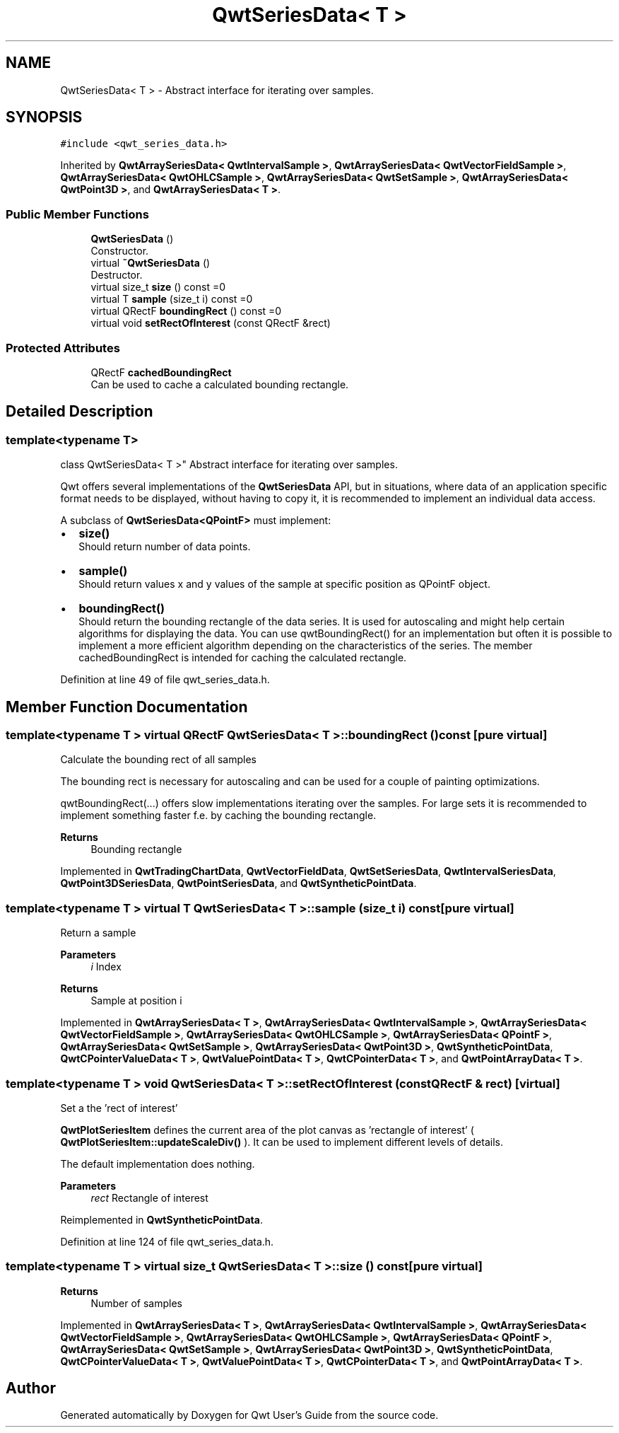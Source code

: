.TH "QwtSeriesData< T >" 3 "Sun Jul 18 2021" "Version 6.2.0" "Qwt User's Guide" \" -*- nroff -*-
.ad l
.nh
.SH NAME
QwtSeriesData< T > \- Abstract interface for iterating over samples\&.  

.SH SYNOPSIS
.br
.PP
.PP
\fC#include <qwt_series_data\&.h>\fP
.PP
Inherited by \fBQwtArraySeriesData< QwtIntervalSample >\fP, \fBQwtArraySeriesData< QwtVectorFieldSample >\fP, \fBQwtArraySeriesData< QwtOHLCSample >\fP, \fBQwtArraySeriesData< QwtSetSample >\fP, \fBQwtArraySeriesData< QwtPoint3D >\fP, and \fBQwtArraySeriesData< T >\fP\&.
.SS "Public Member Functions"

.in +1c
.ti -1c
.RI "\fBQwtSeriesData\fP ()"
.br
.RI "Constructor\&. "
.ti -1c
.RI "virtual \fB~QwtSeriesData\fP ()"
.br
.RI "Destructor\&. "
.ti -1c
.RI "virtual size_t \fBsize\fP () const =0"
.br
.ti -1c
.RI "virtual T \fBsample\fP (size_t i) const =0"
.br
.ti -1c
.RI "virtual QRectF \fBboundingRect\fP () const =0"
.br
.ti -1c
.RI "virtual void \fBsetRectOfInterest\fP (const QRectF &rect)"
.br
.in -1c
.SS "Protected Attributes"

.in +1c
.ti -1c
.RI "QRectF \fBcachedBoundingRect\fP"
.br
.RI "Can be used to cache a calculated bounding rectangle\&. "
.in -1c
.SH "Detailed Description"
.PP 

.SS "template<typename T>
.br
class QwtSeriesData< T >"
Abstract interface for iterating over samples\&. 

Qwt offers several implementations of the \fBQwtSeriesData\fP API, but in situations, where data of an application specific format needs to be displayed, without having to copy it, it is recommended to implement an individual data access\&.
.PP
A subclass of \fBQwtSeriesData<QPointF>\fP must implement:
.PP
.IP "\(bu" 2
\fBsize()\fP
.br
 Should return number of data points\&.
.IP "\(bu" 2
\fBsample()\fP
.br
 Should return values x and y values of the sample at specific position as QPointF object\&.
.IP "\(bu" 2
\fBboundingRect()\fP
.br
 Should return the bounding rectangle of the data series\&. It is used for autoscaling and might help certain algorithms for displaying the data\&. You can use qwtBoundingRect() for an implementation but often it is possible to implement a more efficient algorithm depending on the characteristics of the series\&. The member cachedBoundingRect is intended for caching the calculated rectangle\&. 
.PP

.PP
Definition at line 49 of file qwt_series_data\&.h\&.
.SH "Member Function Documentation"
.PP 
.SS "template<typename T > virtual QRectF \fBQwtSeriesData\fP< T >::boundingRect () const\fC [pure virtual]\fP"
Calculate the bounding rect of all samples
.PP
The bounding rect is necessary for autoscaling and can be used for a couple of painting optimizations\&.
.PP
qwtBoundingRect(\&.\&.\&.) offers slow implementations iterating over the samples\&. For large sets it is recommended to implement something faster f\&.e\&. by caching the bounding rectangle\&.
.PP
\fBReturns\fP
.RS 4
Bounding rectangle 
.RE
.PP

.PP
Implemented in \fBQwtTradingChartData\fP, \fBQwtVectorFieldData\fP, \fBQwtSetSeriesData\fP, \fBQwtIntervalSeriesData\fP, \fBQwtPoint3DSeriesData\fP, \fBQwtPointSeriesData\fP, and \fBQwtSyntheticPointData\fP\&.
.SS "template<typename T > virtual T \fBQwtSeriesData\fP< T >::sample (size_t i) const\fC [pure virtual]\fP"
Return a sample 
.PP
\fBParameters\fP
.RS 4
\fIi\fP Index 
.RE
.PP
\fBReturns\fP
.RS 4
Sample at position i 
.RE
.PP

.PP
Implemented in \fBQwtArraySeriesData< T >\fP, \fBQwtArraySeriesData< QwtIntervalSample >\fP, \fBQwtArraySeriesData< QwtVectorFieldSample >\fP, \fBQwtArraySeriesData< QwtOHLCSample >\fP, \fBQwtArraySeriesData< QPointF >\fP, \fBQwtArraySeriesData< QwtSetSample >\fP, \fBQwtArraySeriesData< QwtPoint3D >\fP, \fBQwtSyntheticPointData\fP, \fBQwtCPointerValueData< T >\fP, \fBQwtValuePointData< T >\fP, \fBQwtCPointerData< T >\fP, and \fBQwtPointArrayData< T >\fP\&.
.SS "template<typename T > void \fBQwtSeriesData\fP< T >::setRectOfInterest (const QRectF & rect)\fC [virtual]\fP"
Set a the 'rect of interest'
.PP
\fBQwtPlotSeriesItem\fP defines the current area of the plot canvas as 'rectangle of interest' ( \fBQwtPlotSeriesItem::updateScaleDiv()\fP )\&. It can be used to implement different levels of details\&.
.PP
The default implementation does nothing\&.
.PP
\fBParameters\fP
.RS 4
\fIrect\fP Rectangle of interest 
.RE
.PP

.PP
Reimplemented in \fBQwtSyntheticPointData\fP\&.
.PP
Definition at line 124 of file qwt_series_data\&.h\&.
.SS "template<typename T > virtual size_t \fBQwtSeriesData\fP< T >::size () const\fC [pure virtual]\fP"

.PP
\fBReturns\fP
.RS 4
Number of samples 
.RE
.PP

.PP
Implemented in \fBQwtArraySeriesData< T >\fP, \fBQwtArraySeriesData< QwtIntervalSample >\fP, \fBQwtArraySeriesData< QwtVectorFieldSample >\fP, \fBQwtArraySeriesData< QwtOHLCSample >\fP, \fBQwtArraySeriesData< QPointF >\fP, \fBQwtArraySeriesData< QwtSetSample >\fP, \fBQwtArraySeriesData< QwtPoint3D >\fP, \fBQwtSyntheticPointData\fP, \fBQwtCPointerValueData< T >\fP, \fBQwtValuePointData< T >\fP, \fBQwtCPointerData< T >\fP, and \fBQwtPointArrayData< T >\fP\&.

.SH "Author"
.PP 
Generated automatically by Doxygen for Qwt User's Guide from the source code\&.
